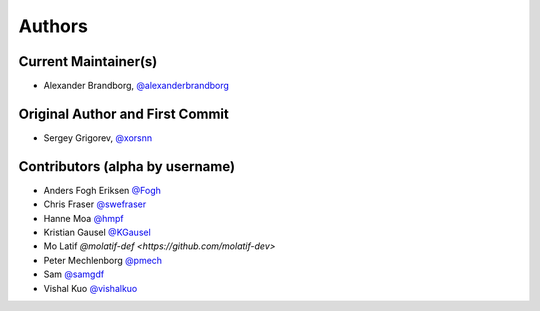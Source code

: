 Authors
=======

Current Maintainer(s)
*********************

* Alexander Brandborg, `@alexanderbrandborg <https://github.com/AlexanderBrandborg>`_

Original Author and First Commit
********************************

* Sergey Grigorev, `@xorsnn <https://github.com/xorsnn>`_

Contributors (alpha by username)
********************************

* Anders Fogh Eriksen `@Fogh <https://github.com/Fogh>`_
* Chris Fraser `@swefraser <https://github.com/swefraser>`_
* Hanne Moa `@hmpf <https://github.com/hmpf>`_
* Kristian Gausel `@KGausel <https://github.com/KGausel>`_
* Mo Latif `@molatif-def <https://github.com/molatif-dev>`
* Peter Mechlenborg `@pmech <https://github.com/pmech>`_
* Sam `@samgdf <https://github.com/samgdf>`_
* Vishal Kuo `@vishalkuo <https://github.com/vishalkuo>`_

